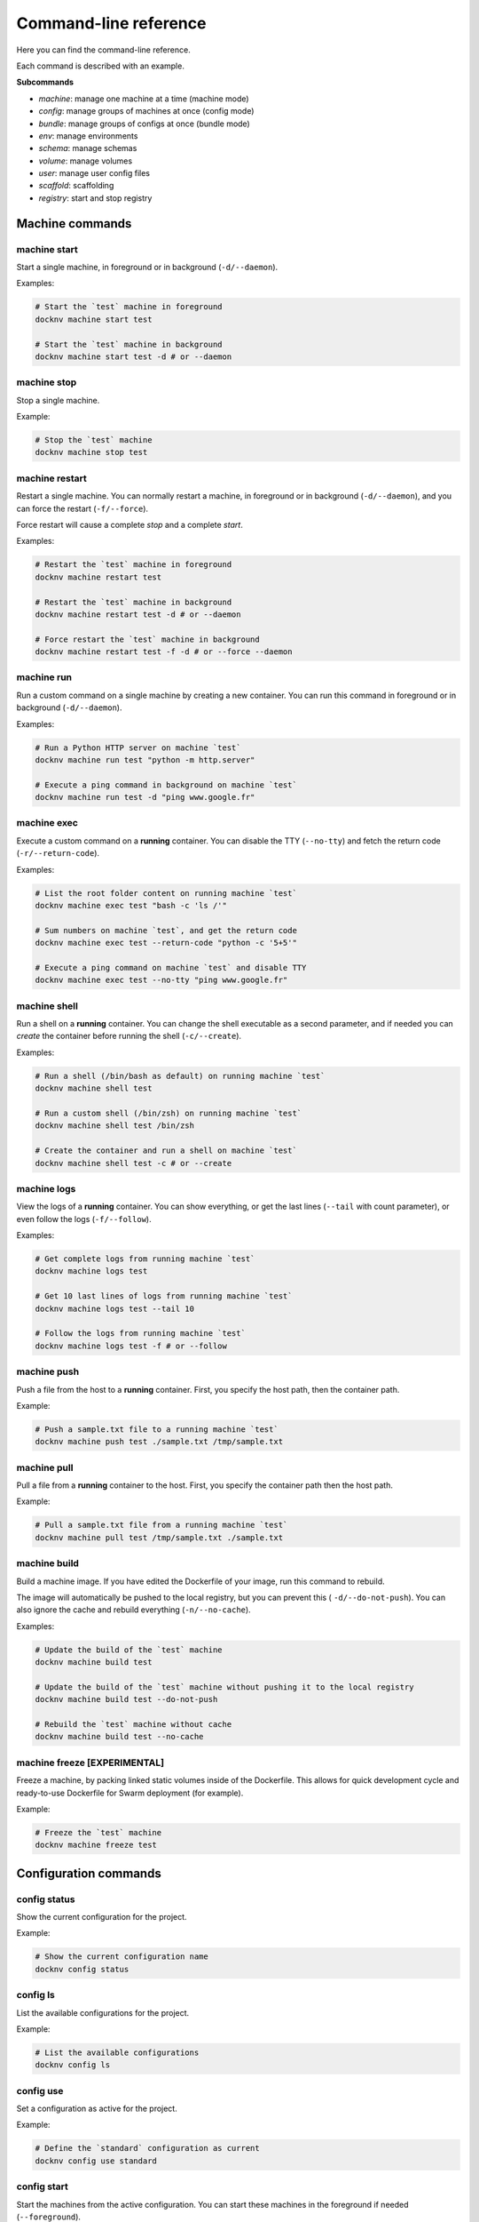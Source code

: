 Command-line reference
======================

Here you can find the command-line reference.

Each command is described with an example.

**Subcommands**

- *machine*: manage one machine at a time (machine mode)
- *config*: manage groups of machines at once (config mode)
- *bundle*: manage groups of configs at once (bundle mode)
- *env*: manage environments
- *schema*: manage schemas
- *volume*: manage volumes
- *user*: manage user config files
- *scaffold*: scaffolding
- *registry*: start and stop registry


Machine commands
----------------

machine start
+++++++++++++

Start a single machine, in foreground or in background (``-d/--daemon``).

Examples:

.. code-block:: bash

    # Start the `test` machine in foreground
    docknv machine start test

    # Start the `test` machine in background
    docknv machine start test -d # or --daemon


machine stop
++++++++++++

Stop a single machine.

Example:

.. code-block:: bash

    # Stop the `test` machine
    docknv machine stop test


machine restart
+++++++++++++++

Restart a single machine. You can normally restart a machine, in foreground or in background (``-d/--daemon``), and you can force the restart (``-f/--force``).

Force restart will cause a complete `stop` and a complete `start`.

Examples:

.. code-block:: bash

    # Restart the `test` machine in foreground
    docknv machine restart test

    # Restart the `test` machine in background
    docknv machine restart test -d # or --daemon

    # Force restart the `test` machine in background
    docknv machine restart test -f -d # or --force --daemon


machine run
+++++++++++

Run a custom command on a single machine by creating a new container. You can run this command in foreground or in background (``-d/--daemon``).

Examples:

.. code-block:: bash

    # Run a Python HTTP server on machine `test`
    docknv machine run test "python -m http.server"

    # Execute a ping command in background on machine `test`
    docknv machine run test -d "ping www.google.fr"


machine exec
++++++++++++

Execute a custom command on a **running** container. You can disable the TTY (``--no-tty``) and fetch the return code (``-r/--return-code``).

Examples:

.. code-block:: bash

    # List the root folder content on running machine `test`
    docknv machine exec test "bash -c 'ls /'"

    # Sum numbers on machine `test`, and get the return code
    docknv machine exec test --return-code "python -c '5+5'"

    # Execute a ping command on machine `test` and disable TTY
    docknv machine exec test --no-tty "ping www.google.fr"

machine shell
+++++++++++++

Run a shell on a **running** container. You can change the shell executable as a second parameter, and if needed you can *create* the container before running the shell (``-c/--create``).

Examples:

.. code-block:: bash

    # Run a shell (/bin/bash as default) on running machine `test`
    docknv machine shell test

    # Run a custom shell (/bin/zsh) on running machine `test`
    docknv machine shell test /bin/zsh

    # Create the container and run a shell on machine `test`
    docknv machine shell test -c # or --create

machine logs
++++++++++++

View the logs of a **running** container. You can show everything, or get the last lines (``--tail``  with count parameter), or even follow the logs (``-f/--follow``).

Examples:

.. code-block:: bash

    # Get complete logs from running machine `test`
    docknv machine logs test

    # Get 10 last lines of logs from running machine `test`
    docknv machine logs test --tail 10

    # Follow the logs from running machine `test`
    docknv machine logs test -f # or --follow

machine push
++++++++++++

Push a file from the host to a **running** container. First, you specify the host path, then the container path.

Example:

.. code-block:: bash

    # Push a sample.txt file to a running machine `test`
    docknv machine push test ./sample.txt /tmp/sample.txt


machine pull
++++++++++++

Pull a file from a **running** container to the host. First, you specify the container path then the host path.

Example:

.. code-block:: bash

    # Pull a sample.txt file from a running machine `test`
    docknv machine pull test /tmp/sample.txt ./sample.txt


machine build
+++++++++++++

Build a machine image. If you have edited the Dockerfile of your image, run this command to rebuild.

The image will automatically be pushed to the local registry, but you can prevent this ( ``-d/--do-not-push``). You can also ignore the cache and rebuild everything (``-n/--no-cache``).

Examples:

.. code-block:: bash

    # Update the build of the `test` machine
    docknv machine build test

    # Update the build of the `test` machine without pushing it to the local registry
    docknv machine build test --do-not-push

    # Rebuild the `test` machine without cache
    docknv machine build test --no-cache


machine freeze [EXPERIMENTAL]
+++++++++++++++++++++++++++++

Freeze a machine, by packing linked static volumes inside of the Dockerfile.
This allows for quick development cycle and ready-to-use Dockerfile for Swarm deployment (for example).

Example:

.. code-block:: bash

    # Freeze the `test` machine
    docknv machine freeze test


Configuration commands
----------------------

config status
+++++++++++++

Show the current configuration for the project.

Example:

.. code-block:: bash

    # Show the current configuration name
    docknv config status


config ls
+++++++++

List the available configurations for the project.

Example:

.. code-block:: bash

    # List the available configurations
    docknv config ls


config use
++++++++++

Set a configuration as active for the project.

Example:

.. code-block:: bash

    # Define the `standard` configuration as current
    docknv config use standard


config start
++++++++++++

Start the machines from the active configuration. You can start these machines in the foreground if needed (``--foreground``).

Examples:

.. code-block:: bash

    # Start the current configuration in background (default)
    docknv config start

    # Start the current configuration in foreground
    docknv config start --foreground


config restart
++++++++++++++

Restart the machines from the active configuration. You can restart these machines in the foreground if needed (``--foreground``), and you can *force* the restart by stopping and starting (``-f/--force``).

Examples:

.. code-block:: bash

    # Restart the current configuration
    docknv config restart

    # Force restart the current configuration and put in foreground
    docknv config restart --foreground -f # or --force


config stop
+++++++++++

Stop the machines from the active configuration.

Example:

.. code-block:: bash

    # Stop the current configuration
    docknv config stop


config ps
+++++++++

Get the machine statuses from the active configuration.

Example:

.. code-block:: bash

    # Get the machine statuses
    docknv config ps


config unset
++++++++++++

Unset the current configuration.

Example:

.. code-block:: bash

    # Unset the current configuration
    docknv config unset


config build
++++++++++++

Build the machines from the active configuration. As for the `machine build`, you can build without pushing to the local registry (``--do-not-push``), and rebuild without cache (``--no-cache``).

Examples:

.. code-block:: bash

    # Build the current configuration
    docknv config build

    # Build the current configuration without pushing to the local registry
    docknv config build --do-not-push

    # Rebuild the current configuration without cache
    docknv config build --no-cache


config create
+++++++++++++

Create a configuration from a *configuration name*, a *schema name*, an *environment name*, and if needed, a *namespace* (``-n/--namespace``).

Examples:

.. code-block:: bash

    # Build a `test` configuration with the `test_schema` schema and the `test_env` environment.
    docknv config create test test_schema test_env

    # Build a `test2` configuration with the `test_schema` schema, the `test_env` environment, and the `test` namespace
    docknv config create test2 test_schema test_env -n test


config update
+++++++++++++

Update a configuration by rerendering templates and re-copying static files. If you do not specify a configuration name, il will update the current configuration. If you do specify a configuration name, il will be updated and set as current.

With the ``-r/--restart`` option, you can automatically stop the target configuration, update it, and restart it. It is more safe on Windows because it did not like updating mount points while the machines are on.

Examples:

.. code-block:: bash

    # Update the current configuration
    docknv config update

    # Update the `test` configuration and set it as current
    docknv config update test

    # Update the current configuration by stopping, updating and starting
    docknv config update -r

    # Update the `test` configuration by stopping, updating and starting
    docknv config update test -r


config set-schema
+++++++++++++++++

Change the schema for a configuration name.

Example:

.. code-block:: bash

    # Change the schema of a `test` configuration to set the `test_schema2` schema
    docknv config set-schema test test_schema2


config set-env
++++++++++++++

Change the environment for a configuration name.

Example:

.. code-block:: bash

    # Change the environment of a `test` configuration to set the `test_env2` environment
    docknv config set-env test test_env2


config rm
+++++++++

Delete a configuration. If you delete your current configuration, il will be unset.

Example:

.. code-block:: bash

    # Remove the `test` configuration
    docknv config rm test


Bundle commands
---------------

bundle start
++++++++++++

Start multiple configurations.

Examples:

.. code-block:: bash

    # Start the `test` configuration
    docknv bundle start test
    # same as 'docknv config use test; docknv config start'

    # Start the `test` and `test2` configuration
    docknv bundle start test test2


bundle restart
++++++++++++++

Restart multiple configurations. You can force the restart (``-f/--force``).

Examples:

.. code-block:: bash

    # Restart the `test` configuration
    docknv bundle restart test
    # same as 'docknv config use test; docknv config restart'

    # Restart the `test` configuration with force
    docknv bundle restart -f test
    # same as 'docknv config use test; docknv config restart -f'

    # Restart the `test` and `test2` configuration
    docknv bundle restart test test2


bundle stop
+++++++++++

Stop multiple configurations.

Examples:

.. code-block:: bash

    # Stop the `test` configuration
    docknv bundle stop test
    # same as 'docknv config use test; docknv config stop'

    # Stop the `test` and `test2` configuration
    docknv bundle stop test test2


bundle ps
+++++++++

Check the processes of multiple configurations.

Examples:

.. code-block:: bash

    # Check the processes of the `test` configuration
    docknv bundle ps test
    # same as 'docknv config use test; docknv config ps'

    # Check the processes of the `test` and `test2` configurations
    docknv bundle ps test test2


bundle build
++++++++++++

Build the machines of multiple configurations. As for the `config build` command, you can build without cache (``--no-cache``), and without pushing to the local registry (``--do-not-push``).

Examples:

.. code-block:: bash

    # Build the machines of the `test` configuration without pushing
    docknv bundle build --do-not-push test
    # same as 'docknv config use test; docknv config build --do-not-push'

    # Build the machines of the `test` and `test2` configurations without cache
    docknv bundle build --no-cache test test2


Environment commands
--------------------

env ls
++++++

List the available environments for the project.

Example:

.. code-block:: bash

    # List the available environments
    docknv env ls


env show
++++++++

Show the contents of an environment file for the project.

Example:

.. code-block:: bash

    # Show the contents of the `test_env` environment file
    docknv env show test_env


Schema commands
---------------

schema ls
+++++++++

List the available schemas for the project.

Example:

.. code-block:: bash

    # List the available schemas
    docknv schema ls


Volume commands
---------------

volume ls
+++++++++

List the named volumes for the project.

Example:

.. code-block:: bash

    # List the named volumes
    docknv volume ls


volume rm
+++++++++

Remove a named volume.

Example:

.. code-block:: bash

    # Remove the `test` named volume
    docknv volume rm test


User commands
-------------

user clean
++++++++++

Clean the user project files or config for the current project.
If you do not specify a config name, il will remove all of the current user project configuration.

The user project configuration is located at ``$HOME/.docknv/$PROJECT_NAME``.

Examples:

.. code-block:: bash

    # Remove the `test` user configuration
    docknv user clean test

    # Remove all of the user project configuration
    docknv user clean


user rm-lock
++++++++++++

Remove the user lockfile. If something bad happened and the lockfile persisted, **if you are sure of hat you are doing**, you can safely remove it with this command.

The lockfile is named ``.$UID.lock``.

Example:

.. code-block:: bash

    # Remove the user lockfile
    docknv user rm-lock


Scaffold commands
-----------------

scaffold project
++++++++++++++++

Create a whole docknv project from scratch, at a given path. The **project name is the path basename**.

It will automatically generate the base folder structure, a ``.gitignore`` and a ``config.yml``.

Example:

.. code-block:: bash

    # Generate an `example` project at /tmp/test/example.
    docknv scaffold project /tmp/test/example


scaffold image
++++++++++++++

Create an image entry for the current project. You must specify the image name, the image URL (like ``portainer/portainer`` or ``ubuntu``), and an image tag (by default ``latest``).

Examples:

.. code-block:: bash

    # Create a "portainer" image entry with the "portainer/portainer" url and the "latest" tag
    docknv scaffold image portainer portainer/portainer

    # Create an "ubuntu" image entry with the "ubuntu" image and the "16.04" tag
    docknv scaffold image ubuntu ubuntu 16.04


scaffold env
++++++++++++

Create an environment file from scratch, or inherits from an existing environment file (``-i/--inherit``).

Examples:

.. code-block:: bash

    # Create a `test_env` environment from scratch
    docknv scaffold env test_env
    # Create a `test_env2` environment by inheriting from the `default` environment
    docknv scaffold env test_env2 -i default


Registry commands
-----------------

registry start
++++++++++++++

Start the local registry.

Example:

.. code-block:: bash

    # Start the local registry
    docknv registry start


registry stop
+++++++++++++

Stop the local registry.

Example:

.. code-block:: bash

    # Stop the local registry
    docknv registry stop
